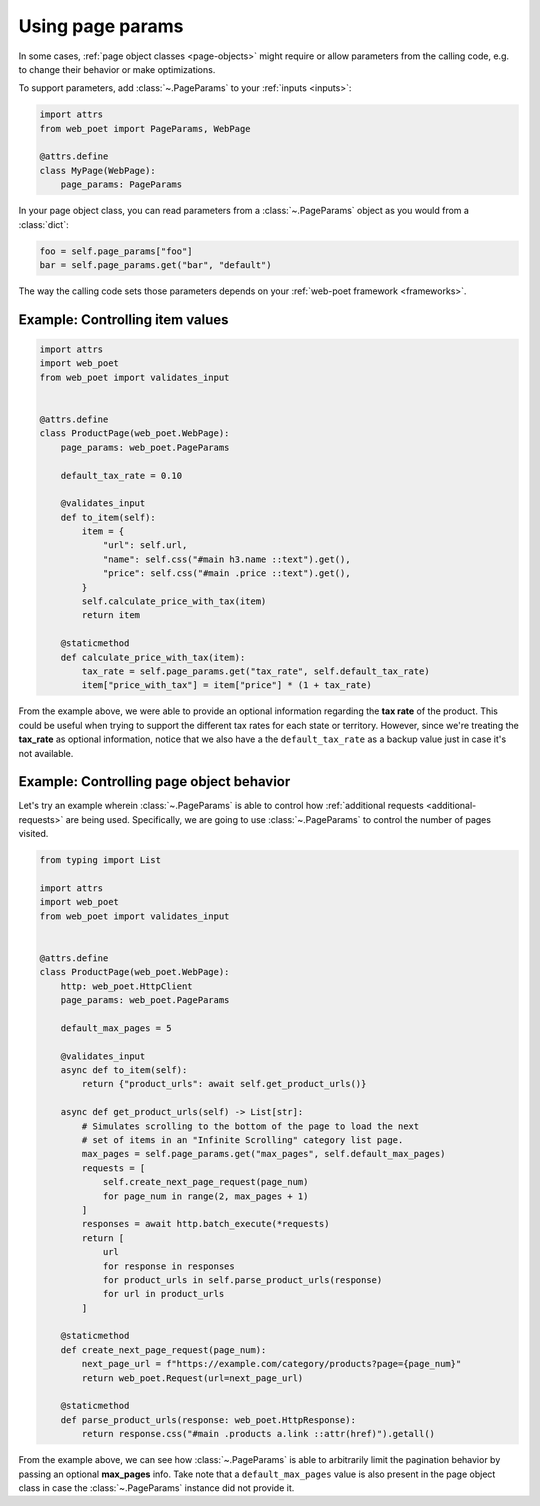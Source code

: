 .. _page-params:

=================
Using page params
=================

In some cases, :ref:`page object classes <page-objects>` might require or allow
parameters from the calling code, e.g. to change their behavior or make
optimizations.

To support parameters, add :class:`~.PageParams` to your :ref:`inputs
<inputs>`:

.. code-block:: python

    import attrs
    from web_poet import PageParams, WebPage

    @attrs.define
    class MyPage(WebPage):
        page_params: PageParams

In your page object class, you can read parameters from a :class:`~.PageParams`
object as you would from a :class:`dict`:

.. code-block:: python

    foo = self.page_params["foo"]
    bar = self.page_params.get("bar", "default")

The way the calling code sets those parameters depends on your :ref:`web-poet
framework <frameworks>`.

Example: Controlling item values
================================

.. code-block:: python

    import attrs
    import web_poet
    from web_poet import validates_input


    @attrs.define
    class ProductPage(web_poet.WebPage):
        page_params: web_poet.PageParams

        default_tax_rate = 0.10

        @validates_input
        def to_item(self):
            item = {
                "url": self.url,
                "name": self.css("#main h3.name ::text").get(),
                "price": self.css("#main .price ::text").get(),
            }
            self.calculate_price_with_tax(item)
            return item

        @staticmethod
        def calculate_price_with_tax(item):
            tax_rate = self.page_params.get("tax_rate", self.default_tax_rate)
            item["price_with_tax"] = item["price"] * (1 + tax_rate)


From the example above, we were able to provide an optional information regarding
the **tax rate** of the product. This could be useful when trying to support
the different tax rates for each state or territory. However, since we're treating
the **tax_rate** as optional information, notice that we also have a the
``default_tax_rate`` as a backup value just in case it's not available.


Example: Controlling page object behavior
=========================================

Let's try an example wherein :class:`~.PageParams` is able to control how
:ref:`additional requests <additional-requests>` are being used. Specifically,
we are going to use :class:`~.PageParams` to control the number of pages
visited.

.. code-block:: python

    from typing import List

    import attrs
    import web_poet
    from web_poet import validates_input


    @attrs.define
    class ProductPage(web_poet.WebPage):
        http: web_poet.HttpClient
        page_params: web_poet.PageParams

        default_max_pages = 5

        @validates_input
        async def to_item(self):
            return {"product_urls": await self.get_product_urls()}

        async def get_product_urls(self) -> List[str]:
            # Simulates scrolling to the bottom of the page to load the next
            # set of items in an "Infinite Scrolling" category list page.
            max_pages = self.page_params.get("max_pages", self.default_max_pages)
            requests = [
                self.create_next_page_request(page_num)
                for page_num in range(2, max_pages + 1)
            ]
            responses = await http.batch_execute(*requests)
            return [
                url
                for response in responses
                for product_urls in self.parse_product_urls(response)
                for url in product_urls
            ]

        @staticmethod
        def create_next_page_request(page_num):
            next_page_url = f"https://example.com/category/products?page={page_num}"
            return web_poet.Request(url=next_page_url)

        @staticmethod
        def parse_product_urls(response: web_poet.HttpResponse):
            return response.css("#main .products a.link ::attr(href)").getall()

From the example above, we can see how :class:`~.PageParams` is able to
arbitrarily limit the pagination behavior by passing an optional **max_pages**
info. Take note that a ``default_max_pages`` value is also present in the page
object class in case the :class:`~.PageParams` instance did not provide it.
